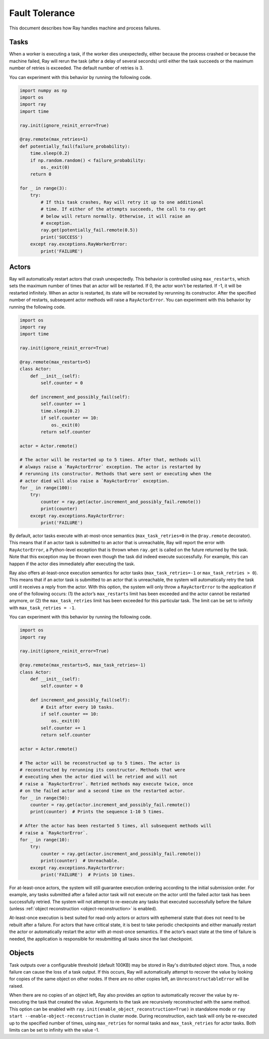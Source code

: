 Fault Tolerance
===============

This document describes how Ray handles machine and process failures.

Tasks
-----

When a worker is executing a task, if the worker dies unexpectedly, either
because the process crashed or because the machine failed, Ray will rerun
the task (after a delay of several seconds) until either the task succeeds
or the maximum number of retries is exceeded. The default number of retries
is 3.

You can experiment with this behavior by running the following code.

.. code-block:: python

    import numpy as np
    import os
    import ray
    import time

    ray.init(ignore_reinit_error=True)

    @ray.remote(max_retries=1)
    def potentially_fail(failure_probability):
        time.sleep(0.2)
        if np.random.random() < failure_probability:
            os._exit(0)
        return 0

    for _ in range(3):
        try:
            # If this task crashes, Ray will retry it up to one additional
            # time. If either of the attempts succeeds, the call to ray.get
            # below will return normally. Otherwise, it will raise an
            # exception.
            ray.get(potentially_fail.remote(0.5))
            print('SUCCESS')
        except ray.exceptions.RayWorkerError:
            print('FAILURE')

Actors
------

Ray will automatically restart actors that crash unexpectedly.
This behavior is controlled using ``max_restarts``,
which sets the maximum number of times that an actor will be restarted.
If 0, the actor won't be restarted. If -1, it will be restarted infinitely.
When an actor is restarted, its state will be recreated by rerunning its
constructor.
After the specified number of restarts, subsequent actor methods will
raise a ``RayActorError``.
You can experiment with this behavior by running the following code.

.. code-block:: python

    import os
    import ray
    import time

    ray.init(ignore_reinit_error=True)

    @ray.remote(max_restarts=5)
    class Actor:
        def __init__(self):
            self.counter = 0

        def increment_and_possibly_fail(self):
            self.counter += 1
            time.sleep(0.2)
            if self.counter == 10:
                os._exit(0)
            return self.counter

    actor = Actor.remote()

    # The actor will be restarted up to 5 times. After that, methods will
    # always raise a `RayActorError` exception. The actor is restarted by
    # rerunning its constructor. Methods that were sent or executing when the
    # actor died will also raise a `RayActorError` exception.
    for _ in range(100):
        try:
            counter = ray.get(actor.increment_and_possibly_fail.remote())
            print(counter)
        except ray.exceptions.RayActorError:
            print('FAILURE')

By default, actor tasks execute with at-most-once semantics
(``max_task_retries=0`` in the ``@ray.remote`` decorator). This means that if an
actor task is submitted to an actor that is unreachable, Ray will report the
error with ``RayActorError``, a Python-level exception that is thrown when
``ray.get`` is called on the future returned by the task. Note that this
exception may be thrown even though the task did indeed execute successfully.
For example, this can happen if the actor dies immediately after executing the
task.

Ray also offers at-least-once execution semantics for actor tasks
(``max_task_retries=-1`` or ``max_task_retries > 0``). This means that if an
actor task is submitted to an actor that is unreachable, the system will
automatically retry the task until it receives a reply from the actor. With
this option, the system will only throw a ``RayActorError`` to the application
if one of the following occurs: (1) the actor’s ``max_restarts`` limit has been
exceeded and the actor cannot be restarted anymore, or (2) the
``max_task_retries`` limit has been exceeded for this particular task. The
limit can be set to infinity with ``max_task_retries = -1``.

You can experiment with this behavior by running the following code.

.. code-block:: python

    import os
    import ray

    ray.init(ignore_reinit_error=True)

    @ray.remote(max_restarts=5, max_task_retries=-1)
    class Actor:
        def __init__(self):
            self.counter = 0

        def increment_and_possibly_fail(self):
            # Exit after every 10 tasks.
            if self.counter == 10:
                os._exit(0)
            self.counter += 1
            return self.counter

    actor = Actor.remote()

    # The actor will be reconstructed up to 5 times. The actor is
    # reconstructed by rerunning its constructor. Methods that were
    # executing when the actor died will be retried and will not
    # raise a `RayActorError`. Retried methods may execute twice, once
    # on the failed actor and a second time on the restarted actor.
    for _ in range(50):
        counter = ray.get(actor.increment_and_possibly_fail.remote())
        print(counter)  # Prints the sequence 1-10 5 times.

    # After the actor has been restarted 5 times, all subsequent methods will
    # raise a `RayActorError`.
    for _ in range(10):
        try:
            counter = ray.get(actor.increment_and_possibly_fail.remote())
            print(counter)  # Unreachable.
        except ray.exceptions.RayActorError:
            print('FAILURE')  # Prints 10 times.

For at-least-once actors, the system will still guarantee execution ordering
according to the initial submission order. For example, any tasks submitted
after a failed actor task will not execute on the actor until the failed actor
task has been successfully retried. The system will not attempt to re-execute
any tasks that executed successfully before the failure (unless :ref:`object reconstruction <object-reconstruction>` is enabled).

At-least-once execution is best suited for read-only actors or actors with
ephemeral state that does not need to be rebuilt after a failure. For actors
that have critical state, it is best to take periodic checkpoints and either
manually restart the actor or automatically restart the actor with at-most-once
semantics. If the actor’s exact state at the time of failure is needed, the
application is responsible for resubmitting all tasks since the last
checkpoint.

.. _object-reconstruction:

Objects
-------

Task outputs over a configurable threshold (default 100KB) may be stored in
Ray's distributed object store. Thus, a node failure can cause the loss of a
task output. If this occurs, Ray will automatically attempt to recover the
value by looking for copies of the same object on other nodes. If there are no
other copies left, an ``UnreconstructableError`` will be raised.

When there are no copies of an object left, Ray also provides an option to
automatically recover the value by re-executing the task that created the
value. Arguments to the task are recursively reconstructed with the same
method. This option can be enabled with
``ray.init(enable_object_reconstruction=True)`` in standalone mode or ``ray
start --enable-object-reconstruction`` in cluster mode.
During reconstruction, each task will only be re-executed up to the specified
number of times, using ``max_retries`` for normal tasks and
``max_task_retries`` for actor tasks. Both limits can be set to infinity with
the value -1.
